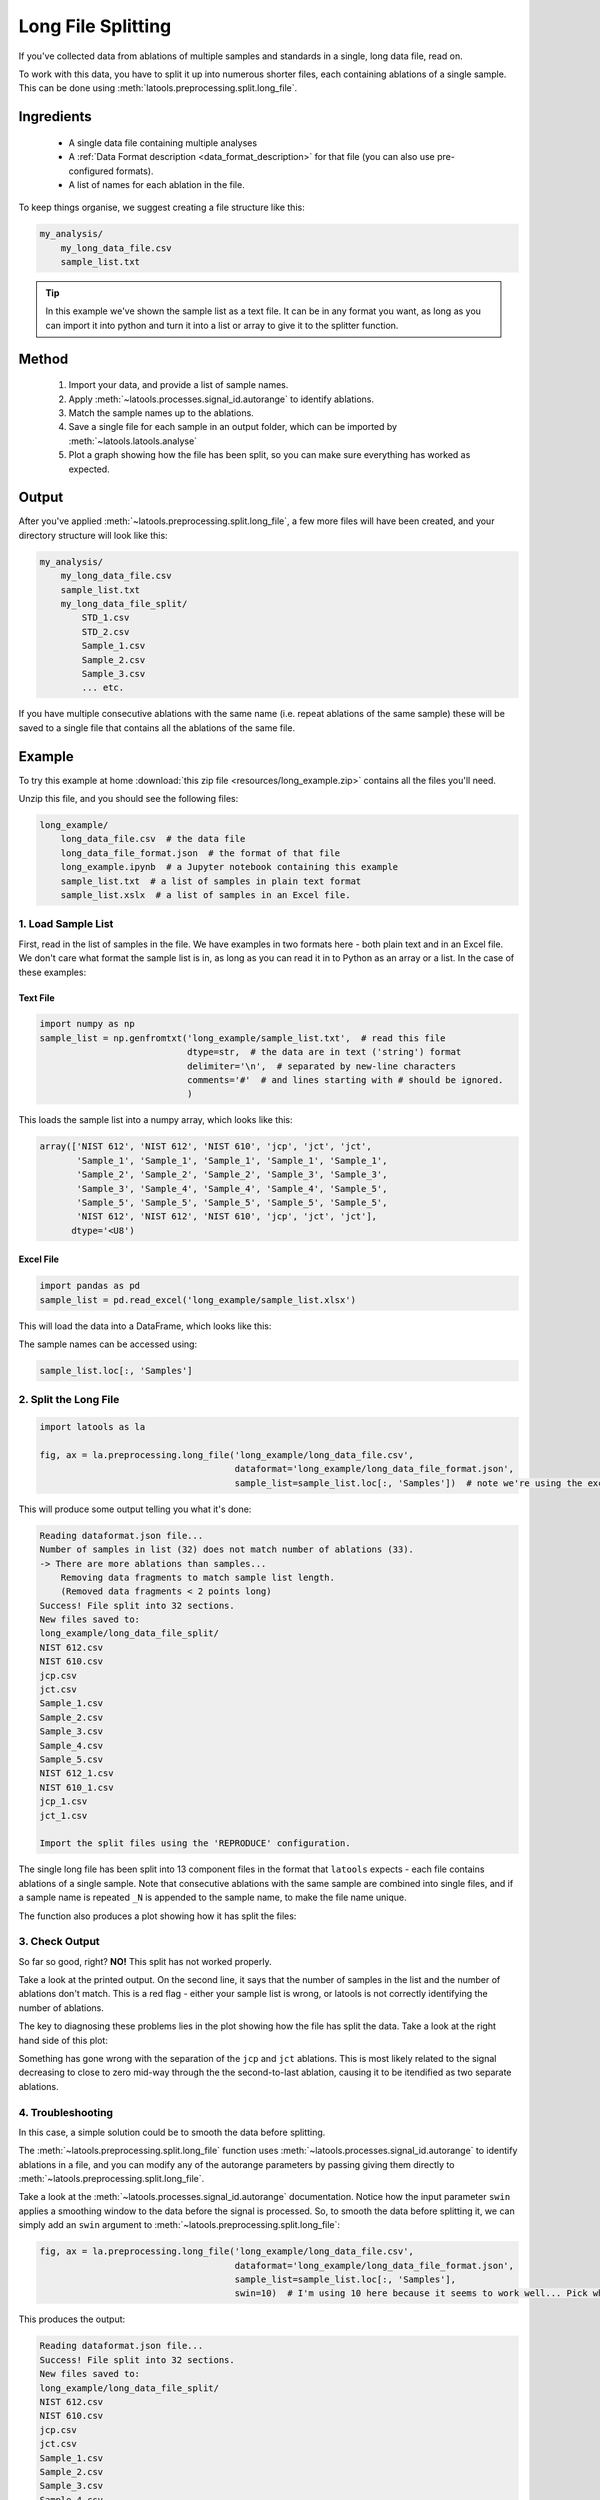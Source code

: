 .. _split-long-file:

###################
Long File Splitting
###################

If you've collected data from ablations of multiple samples and standards in a single, long data file, read on.

To work with this data, you have to split it up into numerous shorter files, each containing ablations of a single sample.
This can be done using :meth:`latools.preprocessing.split.long_file`.

Ingredients
===========
 - A single data file containing multiple analyses
 - A :ref:`Data Format description <data_format_description>` for that file (you can also use pre-configured formats).
 - A list of names for each ablation in the file.

To keep things organise, we suggest creating a file structure like this:

.. code-block :: bash

    my_analysis/
        my_long_data_file.csv
        sample_list.txt

.. tip :: In this example we've shown the sample list as a text file. It can be in any format you want, as long as you can import it into python and turn it into a list or array to give it to the splitter function.

Method
======
 1. Import your data, and provide a list of sample names.
 2. Apply :meth:`~latools.processes.signal_id.autorange` to identify ablations.
 3. Match the sample names up to the ablations.
 4. Save a single file for each sample in an output folder, which can be imported by :meth:`~latools.latools.analyse`
 5. Plot a graph showing how the file has been split, so you can make sure everything has worked as expected.

Output
======
After you've applied :meth:`~latools.preprocessing.split.long_file`, a few more files will have been created, and your directory structure will look like this:

.. code-block :: bash

    my_analysis/
        my_long_data_file.csv
        sample_list.txt
        my_long_data_file_split/
            STD_1.csv
            STD_2.csv
            Sample_1.csv
            Sample_2.csv
            Sample_3.csv
            ... etc.

If you have multiple consecutive ablations with the same name (i.e. repeat ablations of the same sample) these will be saved to a single file that contains all the ablations of the same file.

Example
=======

To try this example at home :download:`this zip file <resources/long_example.zip>` contains all the files you'll need.

Unzip this file, and you should see the following files:

.. code-block :: bash

    long_example/
        long_data_file.csv  # the data file
        long_data_file_format.json  # the format of that file
        long_example.ipynb  # a Jupyter notebook containing this example
        sample_list.txt  # a list of samples in plain text format
        sample_list.xslx  # a list of samples in an Excel file.
        
1. Load Sample List
-------------------
First, read in the list of samples in the file.
We have examples in two formats here - both plain text and in an Excel file. 
We don't care what format the sample list is in, as long as you can read it in to Python as an array or a list.
In the case of these examples:

Text File
*********

.. code-block :: python

    import numpy as np
    sample_list = np.genfromtxt('long_example/sample_list.txt',  # read this file 
                                dtype=str,  # the data are in text ('string') format 
                                delimiter='\n',  # separated by new-line characters
                                comments='#'  # and lines starting with # should be ignored.
                                )

This loads the sample list into a numpy array, which looks like this:

.. code-block :: python

    array(['NIST 612', 'NIST 612', 'NIST 610', 'jcp', 'jct', 'jct',
           'Sample_1', 'Sample_1', 'Sample_1', 'Sample_1', 'Sample_1',
           'Sample_2', 'Sample_2', 'Sample_2', 'Sample_3', 'Sample_3',
           'Sample_3', 'Sample_4', 'Sample_4', 'Sample_4', 'Sample_5',
           'Sample_5', 'Sample_5', 'Sample_5', 'Sample_5', 'Sample_5',
           'NIST 612', 'NIST 612', 'NIST 610', 'jcp', 'jct', 'jct'],
          dtype='<U8')



Excel File
**********

.. code-block :: python

    import pandas as pd
    sample_list = pd.read_excel('long_example/sample_list.xlsx')

This will load the data into a DataFrame, which looks like this:

.. raw :: html
    :file: resources/sample_list_table.html

The sample names can be accessed using:

.. code-block :: python

    sample_list.loc[:, 'Samples']


2. Split the Long File
----------------------

.. code-block :: python

    import latools as la

    fig, ax = la.preprocessing.long_file('long_example/long_data_file.csv', 
                                         dataformat='long_example/long_data_file_format.json', 
                                         sample_list=sample_list.loc[:, 'Samples'])  # note we're using the excel file here.

This will produce some output telling you what it's done:

.. code-block :: 

    Reading dataformat.json file...
    Number of samples in list (32) does not match number of ablations (33).
    -> There are more ablations than samples...
        Removing data fragments to match sample list length.
        (Removed data fragments < 2 points long)
    Success! File split into 32 sections.
    New files saved to:
    long_example/long_data_file_split/
    NIST 612.csv
    NIST 610.csv
    jcp.csv
    jct.csv
    Sample_1.csv
    Sample_2.csv
    Sample_3.csv
    Sample_4.csv
    Sample_5.csv
    NIST 612_1.csv
    NIST 610_1.csv
    jcp_1.csv
    jct_1.csv

    Import the split files using the 'REPRODUCE' configuration.

The single long file has been split into 13 component files in the format that ``latools`` expects - each file contains ablations of a single sample.
Note that consecutive ablations with the same sample are combined into single files, and if a sample name is repeated ``_N`` is appended to the sample name, to make the file name unique. 

The function also produces a plot showing how it has split the files:

.. raw :: html
    :file: resources/scroll_image_1.html

3. Check Output
---------------
So far so good, right? **NO!** 
This split has not worked properly. 

Take a look at the printed output. 
On the second line, it says that the number of samples in the list and the number of ablations don't match.
This is a red flag - either your sample list is wrong, or latools is not correctly identifying the number of ablations.

The key to diagnosing these problems lies in the plot showing how the file has split the data.
Take a look at the right hand side of this plot:

.. image :: ./figs/first_split_long_problem.png

Something has gone wrong with the separation of the ``jcp`` and ``jct`` ablations. 
This is most likely related to the signal decreasing to close to zero mid-way through the the second-to-last ablation, causing it to be itendified as two separate ablations.

4. Troubleshooting
------------------

In this case, a simple solution could be to smooth the data before splitting.

The :meth:`~latools.preprocessing.split.long_file` function uses :meth:`~latools.processes.signal_id.autorange` to identify ablations in a file, and you can modify any of the autorange parameters by passing giving them directly to :meth:`~latools.preprocessing.split.long_file`.

Take a look at the :meth:`~latools.processes.signal_id.autorange` documentation. Notice how the input parameter ``swin`` applies a smoothing window to the data before the signal is processed. So, to smooth the data before splitting it, we can simply add an ``swin`` argument to  :meth:`~latools.preprocessing.split.long_file`:

.. code-block :: python

    fig, ax = la.preprocessing.long_file('long_example/long_data_file.csv', 
                                         dataformat='long_example/long_data_file_format.json', 
                                         sample_list=sample_list.loc[:, 'Samples'],
                                         swin=10)  # I'm using 10 here because it seems to work well... Pick whatever value works for you.


This produces the output:

.. code-block ::

    Reading dataformat.json file...
    Success! File split into 32 sections.
    New files saved to:
    long_example/long_data_file_split/
    NIST 612.csv
    NIST 610.csv
    jcp.csv
    jct.csv
    Sample_1.csv
    Sample_2.csv
    Sample_3.csv
    Sample_4.csv
    Sample_5.csv
    NIST 612_1.csv
    NIST 610_1.csv
    jcp_1.csv
    jct_1.csv

    Import the split files using the 'REPRODUCE' configuration.

You can see in the image that this has fixed the issue:

.. image :: ./figs/second_split_long_fixed.png

5. Analyse
----------

You can now continue with you ``latools`` analysis, as normal.

.. code-block :: python

    dat = la.analyse('long_atom/10454_TRA_Data_split', config='REPRODUCE', srm_identifier='NIST')
    dat.despike()
    dat.autorange(off_mult=[1, 4.5])
    dat.bkg_calc_weightedmean(weight_fwhm=1200)
    dat.bkg_plot()
    dat.bkg_subtract()
    dat.ratio()
    dat.calibrate(srms_used=['NIST610', 'NIST612'])
    _ = dat.calibration_plot()

    # and etc...
